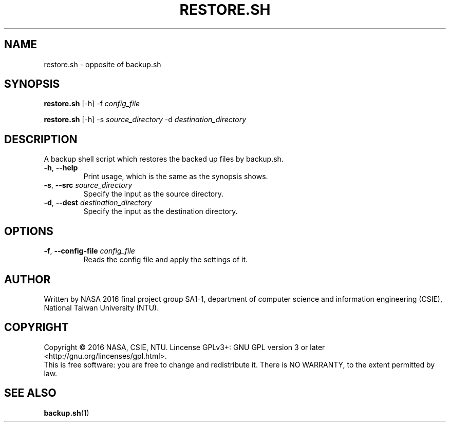 .\" This is the manpage for backup.sh, a script used for backup, required in the final project of NASA 2016, CSIE, NTU
.TH RESTORE.SH "1" "June 2016" "NASA 2016 Final SA1-1" "Script Manuals"
.SH NAME
restore.sh \- opposite of backup.sh
.SH SYNOPSIS
.B restore.sh
[\-h] \-f \fIconfig_file\fR
.sp

.B restore.sh
[\-h] \-s \fIsource_directory\fR \-d \fIdestination_directory\fR

.SH DESCRIPTION
.PP
A backup shell script which restores the backed up files by backup.sh.
.TP
\fB\-h\fR, \fB\-\-help\fR
Print usage, which is the same as the synopsis shows.
.TP
\fB\-s\fR, \fB\-\-src\fR \fIsource_directory\fR
Specify the input as the source directory.
.TP
\fB\-d\fR, \fB\-\-dest\fR \fIdestination_directory\fR
Specify the input as the destination directory.
.PP
.SH OPTIONS
.PP
.TP
\fB\-f\fR, \fB\-\-config\-file\fR \fIconfig_file\fR
Reads the config file and apply the settings of it.
.PP
.SH AUTHOR
Written by NASA 2016 final project group SA1-1, department of computer science and information engineering (CSIE), National Taiwan University (NTU).
.SH COPYRIGHT 
Copyright \(co 2016 NASA, CSIE, NTU.
Lincense GPLv3+: GNU GPL version 3 or later <http://gnu.org/lincenses/gpl.html>.
.br
This is free software: you are free to change and redistribute it.
There is NO WARRANTY, to the extent permitted by law.
.SH "SEE ALSO"
.BR backup.sh (1)
